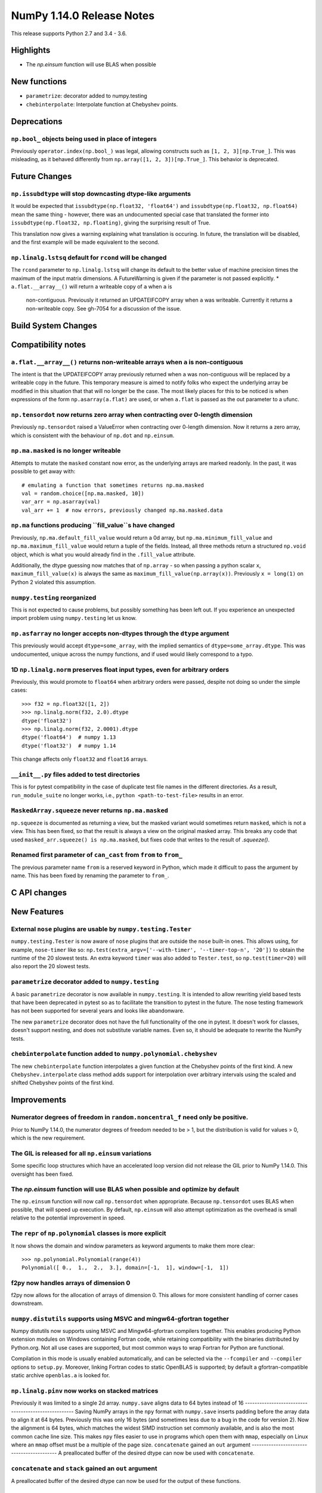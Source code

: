 ==========================
NumPy 1.14.0 Release Notes
==========================

This release supports Python 2.7 and 3.4 - 3.6.


Highlights
==========

* The `np.einsum` function will use BLAS when possible


New functions
=============

* ``parametrize``: decorator added to numpy.testing
* ``chebinterpolate``: Interpolate function at Chebyshev points.


Deprecations
============

``np.bool_`` objects being used in place of integers
---------------------------------------------------
Previously ``operator.index(np.bool_)`` was legal, allowing constructs
such as ``[1, 2, 3][np.True_]``. This was misleading, as it behaved differently
from ``np.array([1, 2, 3])[np.True_]``. This behavior is deprecated.


Future Changes
==============

``np.issubdtype`` will stop downcasting dtype-like arguments
------------------------------------------------------------
It would be expected that ``issubdtype(np.float32, 'float64')`` and
``issubdtype(np.float32, np.float64)`` mean the same thing - however, there
was an undocumented special case that translated the former into
``issubdtype(np.float32, np.floating)``, giving the surprising result of True.

This translation now gives a warning explaining what translation is occuring.
In future, the translation will be disabled, and the first example will be made
equivalent to the second.

``np.linalg.lstsq`` default for ``rcond`` will be changed
---------------------------------------------------------

The ``rcond`` parameter to ``np.linalg.lstsq`` will change its default to the
better value of machine precision times the maximum of the input matrix
dimensions. A FutureWarning is given if the parameter is not passed explicitly.
* ``a.flat.__array__()`` will return a writeable copy of ``a`` when ``a`` is
  non-contiguous. Previously it returned an UPDATEIFCOPY array when ``a`` was
  writeable. Currently it returns a non-writeable copy. See gh-7054 for a
  discussion of the issue.



Build System Changes
====================


Compatibility notes
===================

``a.flat.__array__()`` returns non-writeable arrays when ``a`` is non-contiguous
--------------------------------------------------------------------------------
The intent is that the UPDATEIFCOPY array previously returned when ``a`` was
non-contiguous will be replaced by a writeable copy in the future. This
temporary measure is aimed to notify folks who expect the underlying array be
modified in this situation that that will no longer be the case. The most
likely places for this to be noticed is when expressions of the form
``np.asarray(a.flat)`` are used, or when ``a.flat`` is passed as the out
parameter to a ufunc.

``np.tensordot`` now returns zero array when contracting over 0-length dimension
--------------------------------------------------------------------------------
Previously ``np.tensordot`` raised a ValueError when contracting over 0-length
dimension. Now it returns a zero array, which is consistent with the behaviour
of ``np.dot`` and ``np.einsum``.

``np.ma.masked`` is no longer writeable
---------------------------------------
Attempts to mutate the ``masked`` constant now error, as the underlying arrays
are marked readonly. In the past, it was possible to get away with::

    # emulating a function that sometimes returns np.ma.masked
    val = random.choice([np.ma.masked, 10])
    var_arr = np.asarray(val)
    val_arr += 1  # now errors, previously changed np.ma.masked.data

``np.ma`` functions producing ``fill_value``s have changed
----------------------------------------------------------
Previously, ``np.ma.default_fill_value`` would return a 0d array, but
``np.ma.minimum_fill_value`` and ``np.ma.maximum_fill_value`` would return a
tuple of the fields. Instead, all three methods return a structured ``np.void``
object, which is what you would already find in the ``.fill_value`` attribute.

Additionally, the dtype guessing now matches that of ``np.array`` - so when
passing a python scalar ``x``, ``maximum_fill_value(x)`` is always the same as
``maximum_fill_value(np.array(x))``. Previously ``x = long(1)`` on Python 2
violated this assumption.

``numpy.testing`` reorganized
-----------------------------
This is not expected to cause problems, but possibly something has been left
out. If you experience an unexpected import problem using ``numpy.testing``
let us know.

``np.asfarray`` no longer accepts non-dtypes through the ``dtype`` argument
---------------------------------------------------------------------------
This previously would accept ``dtype=some_array``, with the implied semantics
of ``dtype=some_array.dtype``. This was undocumented, unique across the numpy
functions, and if used would likely correspond to a typo.

1D ``np.linalg.norm`` preserves float input types, even for arbitrary orders
----------------------------------------------------------------------------
Previously, this would promote to ``float64`` when arbitrary orders were
passed, despite not doing so under the simple cases::

    >>> f32 = np.float32([1, 2])
    >>> np.linalg.norm(f32, 2.0).dtype
    dtype('float32')
    >>> np.linalg.norm(f32, 2.0001).dtype
    dtype('float64')  # numpy 1.13
    dtype('float32')  # numpy 1.14

This change affects only ``float32`` and ``float16`` arrays.

``__init__.py`` files added to test directories
-----------------------------------------------
This is for pytest compatibility in the case of duplicate test file names in
the different directories. As a result, ``run_module_suite`` no longer works,
i.e., ``python <path-to-test-file>`` results in an error.

``MaskedArray.squeeze`` never returns ``np.ma.masked``
------------------------------------------------------
``np.squeeze`` is documented as returning a view, but the masked variant would
sometimes return ``masked``, which is not a view. This has been fixed, so that
the result is always a view on the original masked array.
This breaks any code that used ``masked_arr.squeeze() is np.ma.masked``, but
fixes code that writes to the result of `.squeeze()`.

Renamed first parameter of ``can_cast`` from ``from`` to ``from_``
------------------------------------------------------------------
The previous parameter name ``from`` is a reserved keyword in Python, which made
it difficult to pass the argument by name. This has been fixed by renaming
the parameter to ``from_``.


C API changes
=============


New Features
============

External ``nose`` plugins are usable by ``numpy.testing.Tester``
----------------------------------------------------------------
``numpy.testing.Tester`` is now aware of ``nose`` plugins that are outside the
``nose`` built-in ones.  This allows using, for example, ``nose-timer`` like
so:  ``np.test(extra_argv=['--with-timer', '--timer-top-n', '20'])`` to
obtain the runtime of the 20 slowest tests.  An extra keyword ``timer`` was
also added to ``Tester.test``, so ``np.test(timer=20)`` will also report the 20
slowest tests.

``parametrize`` decorator added to ``numpy.testing``
----------------------------------------------------
A basic ``parametrize`` decorator is now available in ``numpy.testing``. It is
intended to allow rewriting yield based tests that have been deprecated in
pytest so as to facilitate the transition to pytest in the future. The nose
testing framework has not been supported for several years and looks like
abandonware.

The new ``parametrize`` decorator does not have the full functionality of the
one in pytest. It doesn't work for classes, doesn't support nesting, and does
not substitute variable names. Even so, it should be adequate to rewrite the
NumPy tests.

``chebinterpolate`` function added to ``numpy.polynomial.chebyshev``
--------------------------------------------------------------------
The new ``chebinterpolate`` function interpolates a given function at the
Chebyshev points of the first kind. A new ``Chebyshev.interpolate`` class
method adds support for interpolation over arbitrary intervals using the scaled
and shifted Chebyshev points of the first kind.


Improvements
============

Numerator degrees of freedom in ``random.noncentral_f`` need only be positive.
------------------------------------------------------------------------------
Prior to NumPy 1.14.0, the numerator degrees of freedom needed to be > 1, but
the distribution is valid for values > 0, which is the new requirement.

The GIL is released for all ``np.einsum`` variations
----------------------------------------------------
Some specific loop structures which have an accelerated loop version
did not release the GIL prior to NumPy 1.14.0.  This oversight has been
fixed.

The `np.einsum` function will use BLAS when possible and optimize by default
----------------------------------------------------------------------------
The ``np.einsum`` function will now call ``np.tensordot`` when appropriate.
Because ``np.tensordot`` uses BLAS when possible, that will speed up execution.
By default, ``np.einsum`` will also attempt optimization as the overhead is
small relative to the potential improvement in speed.

The ``repr`` of ``np.polynomial`` classes is more explicit
----------------------------------------------------------
It now shows the domain and window parameters as keyword arguments to make
them more clear::

    >>> np.polynomial.Polynomial(range(4))
    Polynomial([ 0.,  1.,  2.,  3.], domain=[-1,  1], window=[-1,  1])

f2py now handles arrays of dimension 0
--------------------------------------
f2py now allows for the allocation of arrays of dimension 0. This allows for
more consistent handling of corner cases downstream.

``numpy.distutils`` supports using MSVC and mingw64-gfortran together
---------------------------------------------------------------------

Numpy distutils now supports using MSVC and Mingw64-gfortran compilers
together. This enables producing Python extension modules on Windows
containing Fortran code, while retaining compatibility with the
binaries distributed by Python.org. Not all use cases are supported,
but most common ways to wrap Fortran for Python are functional.

Compilation in this mode is usually enabled automatically, and can be
selected via the ``--fcompiler`` and ``--compiler`` options to
``setup.py``. Moreover, linking Fortran codes to static OpenBLAS is
supported; by default a gfortran-compatible static archive
``openblas.a`` is looked for.

``np.linalg.pinv`` now works on stacked matrices
------------------------------------------------
Previously it was limited to a single 2d array.
``numpy.save`` aligns data to 64 bytes instead of 16
----------------------------------------------------
Saving NumPy arrays in the ``npy`` format with ``numpy.save`` inserts
padding before the array data to align it at 64 bytes.  Previously
this was only 16 bytes (and sometimes less due to a bug in the code
for version 2).  Now the alignment is 64 bytes, which matches the
widest SIMD instruction set commonly available, and is also the most
common cache line size.  This makes ``npy`` files easier to use in
programs which open them with ``mmap``, especially on Linux where an
``mmap`` offset must be a multiple of the page size.
``concatenate`` gained an ``out`` argument
------------------------------------------
A preallocated buffer of the desired dtype can now be used with ``concatenate``.

``concatenate`` and ``stack`` gained an ``out`` argument
--------------------------------------------------------
A preallocated buffer of the desired dtype can now be used for the output of
these functions.

Changes
=======

0d arrays now print their elements like other arrays
----------------------------------------------------
0d arrays now use the array2string formatters to print their elements, like
other arrays. The ``style`` argument of ``array2string`` is now non-functional.

``np.linalg.matrix_rank`` is more efficient for hermitian matrices
------------------------------------------------------------------
The keyword argument ``hermitian`` was added to toggle between standard
SVD-based matrix rank calculation and the more efficient eigenvalue-based
method for symmetric/hermitian matrices.

Integer scalars are now unaffected by ``np.set_string_function``
----------------------------------------------------------------
Previously the str/repr of integer scalars could be controlled by
``np.set_string_function``, unlike most other numpy scalars. This is no longer
the case.

Multiple-field indexing/assignment of structured arrays
-------------------------------------------------------
The indexing and assignment of structured arrays with multiple fields has
changed in a number of ways:

First, indexing a structured array with multiple fields (eg,
``arr[['f1', 'f3']]``) returns a view into the original array instead of a
copy. The returned view will have extra padding bytes corresponding to
intervening fields in the original array, unlike the copy in 1.13, which will
affect code such as ``arr[['f1', 'f3']].view(newdtype)``.

Second, assignment between structured arrays will now occur "by position"
instead of "by field name". The Nth field of the destination will be set to the
Nth field of the source regardless of field name, unlike in numpy versions 1.6
to 1.13 in which fields in the destination array were set to the
identically-named field in the source array or to 0 if the source did not have
a field.

Correspondingly, the order of fields in a structured dtypes now matters when
computing dtype equality. For example with the dtypes
`x = dtype({'names': ['A', 'B'], 'formats': ['i4', 'f4'], 'offsets': [0, 4]})`
`y = dtype({'names': ['B', 'A'], 'formats': ['f4', 'i4'], 'offsets': [4, 0]})`
now `x == y` will return `False`, unlike before. This makes dictionary-based
dtype specifications like `dtype({'a': ('i4', 0), 'b': ('f4', 4)})` dangerous
in python < 3.6 since dict key-order is not preserved in those versions.

Assignment from a structured array to a boolean array now raises a ValueError,
unlike in 1.13 where it always set the destination elements to `True`.

Assignment from structured array with more than one field to a non-structured
array now raises a ValueError. In 1.13 this copied just the first field of the
source to the destination.

Using field "titles" in multiple-field indexing is now disallowed, as is
repeating a field name in a multiple-field index.

``sign`` option added to ``np.setprintoptions`` and ``np.array2string``
-----------------------------------------------------------------------
This option controls printing of the sign of floating-point types, and may be
one of the characters '-', '+' or ' ', or the string 'legacy'. With '+' numpy
always prints the sign of positive values, with ' ' it always prints a space
(whitespace character) in the sign position of positive values, and with '-' it
will omit the sign character for positive values. The new default is '-'.

Setting ``sign='legacy'`` will behave like ' ' except that no space is printed
in 0d arrays, and also includes a space before ``True`` values in size-1 bool
arrays. This approximates the behavior of numpy 1.13 and before.

Unneeded whitespace in float and bool array printing removed
------------------------------------------------------------
The new default of ``sign='-'`` (see last note) means that the ``repr`` of
float arrays now often omits the whitespace characters previously used to
display the sign. This new behavior can be disabled to mostly reproduce numpy
1.13 behavior by calling:

    >>> np.set_printoptions(sign='legacy')

Additionally, the ``repr`` of bool arrays with only one element now omits the
whitespace before a ``True`` value, so that ``repr(array([True]))`` now returns
``'array([True])'`` instead of ``'array([ True])'``. This is disabled by
setting ``sign='legacy'``.

``threshold`` and ``edgeitems`` options added to ``np.array2string``
-----------------------------------------------------------------
These options could previously be controlled using ``np.set_printoptions``, but
now can be changed on a per-call basis as arguments to ``np.array2string``.
